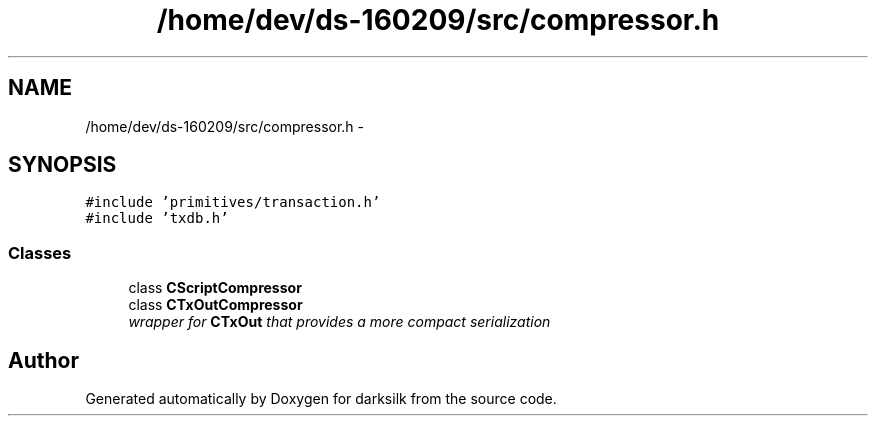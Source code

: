 .TH "/home/dev/ds-160209/src/compressor.h" 3 "Wed Feb 10 2016" "Version 1.0.0.0" "darksilk" \" -*- nroff -*-
.ad l
.nh
.SH NAME
/home/dev/ds-160209/src/compressor.h \- 
.SH SYNOPSIS
.br
.PP
\fC#include 'primitives/transaction\&.h'\fP
.br
\fC#include 'txdb\&.h'\fP
.br

.SS "Classes"

.in +1c
.ti -1c
.RI "class \fBCScriptCompressor\fP"
.br
.ti -1c
.RI "class \fBCTxOutCompressor\fP"
.br
.RI "\fIwrapper for \fBCTxOut\fP that provides a more compact serialization \fP"
.in -1c
.SH "Author"
.PP 
Generated automatically by Doxygen for darksilk from the source code\&.
